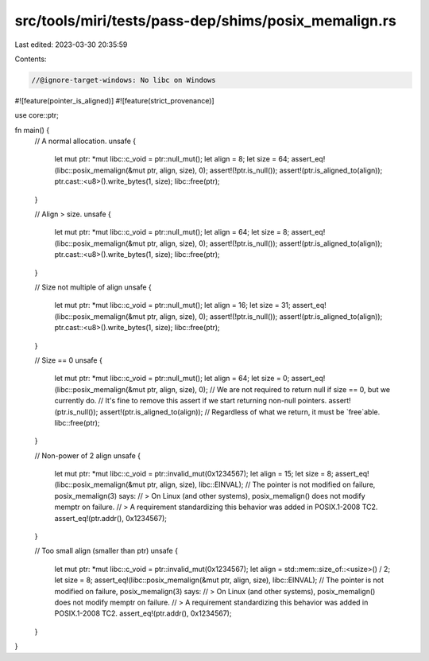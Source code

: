 src/tools/miri/tests/pass-dep/shims/posix_memalign.rs
=====================================================

Last edited: 2023-03-30 20:35:59

Contents:

.. code-block:: rs

    //@ignore-target-windows: No libc on Windows

#![feature(pointer_is_aligned)]
#![feature(strict_provenance)]

use core::ptr;

fn main() {
    // A normal allocation.
    unsafe {
        let mut ptr: *mut libc::c_void = ptr::null_mut();
        let align = 8;
        let size = 64;
        assert_eq!(libc::posix_memalign(&mut ptr, align, size), 0);
        assert!(!ptr.is_null());
        assert!(ptr.is_aligned_to(align));
        ptr.cast::<u8>().write_bytes(1, size);
        libc::free(ptr);
    }

    // Align > size.
    unsafe {
        let mut ptr: *mut libc::c_void = ptr::null_mut();
        let align = 64;
        let size = 8;
        assert_eq!(libc::posix_memalign(&mut ptr, align, size), 0);
        assert!(!ptr.is_null());
        assert!(ptr.is_aligned_to(align));
        ptr.cast::<u8>().write_bytes(1, size);
        libc::free(ptr);
    }

    // Size not multiple of align
    unsafe {
        let mut ptr: *mut libc::c_void = ptr::null_mut();
        let align = 16;
        let size = 31;
        assert_eq!(libc::posix_memalign(&mut ptr, align, size), 0);
        assert!(!ptr.is_null());
        assert!(ptr.is_aligned_to(align));
        ptr.cast::<u8>().write_bytes(1, size);
        libc::free(ptr);
    }

    // Size == 0
    unsafe {
        let mut ptr: *mut libc::c_void = ptr::null_mut();
        let align = 64;
        let size = 0;
        assert_eq!(libc::posix_memalign(&mut ptr, align, size), 0);
        // We are not required to return null if size == 0, but we currently do.
        // It's fine to remove this assert if we start returning non-null pointers.
        assert!(ptr.is_null());
        assert!(ptr.is_aligned_to(align));
        // Regardless of what we return, it must be `free`able.
        libc::free(ptr);
    }

    // Non-power of 2 align
    unsafe {
        let mut ptr: *mut libc::c_void = ptr::invalid_mut(0x1234567);
        let align = 15;
        let size = 8;
        assert_eq!(libc::posix_memalign(&mut ptr, align, size), libc::EINVAL);
        // The pointer is not modified on failure, posix_memalign(3) says:
        // > On Linux (and other systems), posix_memalign() does  not  modify  memptr  on failure.
        // > A requirement standardizing this behavior was added in POSIX.1-2008 TC2.
        assert_eq!(ptr.addr(), 0x1234567);
    }

    // Too small align (smaller than ptr)
    unsafe {
        let mut ptr: *mut libc::c_void = ptr::invalid_mut(0x1234567);
        let align = std::mem::size_of::<usize>() / 2;
        let size = 8;
        assert_eq!(libc::posix_memalign(&mut ptr, align, size), libc::EINVAL);
        // The pointer is not modified on failure, posix_memalign(3) says:
        // > On Linux (and other systems), posix_memalign() does  not  modify  memptr  on failure.
        // > A requirement standardizing this behavior was added in POSIX.1-2008 TC2.
        assert_eq!(ptr.addr(), 0x1234567);
    }
}


